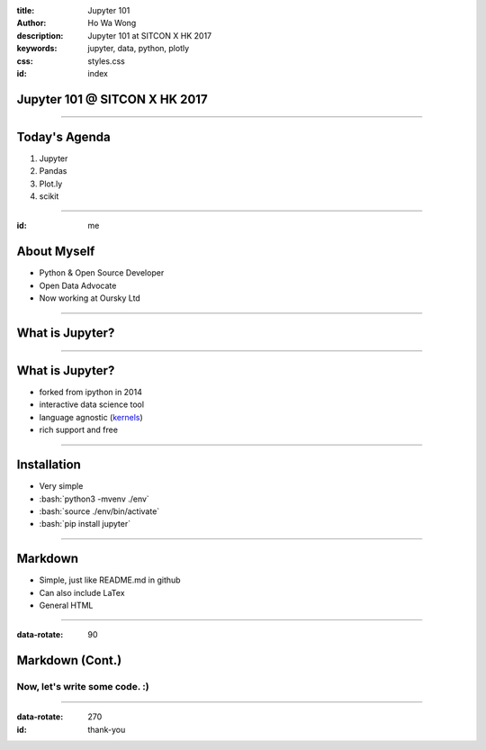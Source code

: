 :title: Jupyter 101
:author: Ho Wa Wong
:description: Jupyter 101 at SITCON X HK 2017
:keywords: jupyter, data, python, plotly
:css: styles.css
:id: index

Jupyter 101 @ SITCON X HK 2017
==============================


.. raw:: html

  <p>
  Wong Ho Wa<br/>
  howa.wong@gmail.com<br/>
  2 Oct, 2017<br/>
  </p>

----

Today's Agenda
==============

1. Jupyter
2. Pandas
3. Plot.ly
4. scikit

----

:id: me

About Myself
============

* Python & Open Source Developer
* Open Data Advocate
* Now working at Oursky Ltd

.. image:: images/me.jpg




----

What is Jupyter?
================

----


.. _kernels: https://github.com/jupyter/jupyter/wiki/jupyter-kernels

What is Jupyter?
================

* forked from ipython in 2014
* interactive data science tool
* language agnostic (kernels_)
* rich support and free

----

.. role:: bash(code)
   :language: bash

Installation
============

* Very simple
* :bash:`python3 -mvenv ./env`
* :bash:`source ./env/bin/activate`
* :bash:`pip install jupyter`

----

Markdown
================

* Simple, just like README.md in github
* Can also include LaTex
* General HTML

----

:data-rotate: 90

Markdown (Cont.)
================

Now, let's write some code. :)
------------------------------

----



:data-rotate: 270
:id: thank-you

.. image:: images/thankyou.jpg
